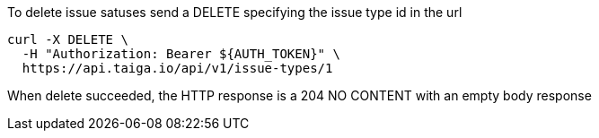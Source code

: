 To delete issue satuses send a DELETE specifying the issue type id in the url

[source,bash]
----
curl -X DELETE \
  -H "Authorization: Bearer ${AUTH_TOKEN}" \
  https://api.taiga.io/api/v1/issue-types/1
----

When delete succeeded, the HTTP response is a 204 NO CONTENT with an empty body response
